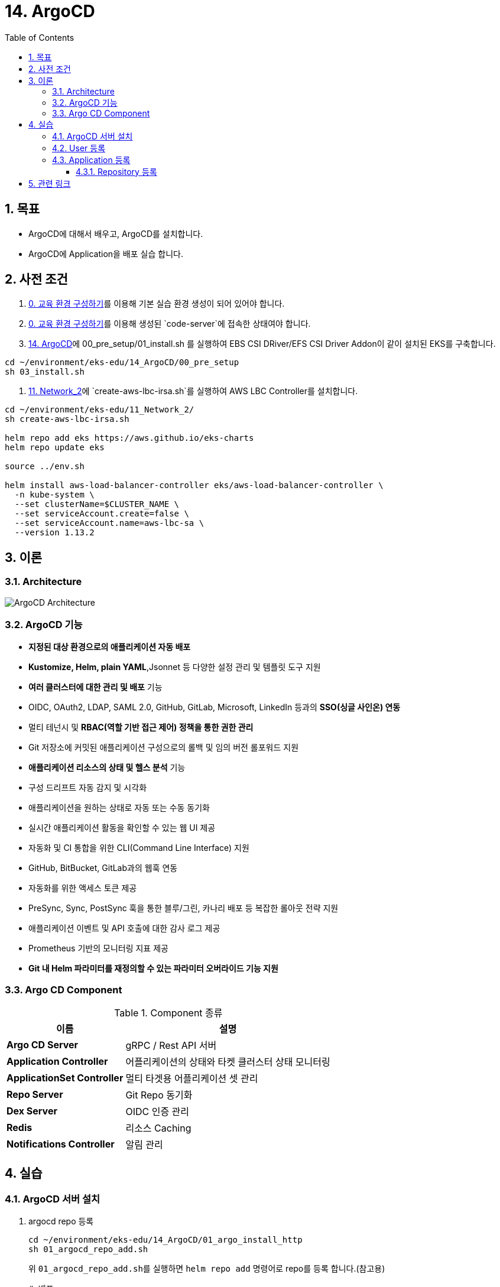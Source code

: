 = 14. ArgoCD
// Settings:
:experimental:
:icons: font
:sectnums:
// :!sectids:
// Github?
ifdef::env-github[]
:tip-caption: :bulb:
:note-caption: :information_source:
:important-caption: :heavy_exclamation_mark:
:caution-caption: :fire:
:warning-caption: :warning:
endif::[]
// No Github?
ifndef::env-github[]
:toc: left
:toclevels: 4
:source-highlighter: highlight.js
endif::[]
:revealjsdir: https://cdn.jsdelivr.net/npm/reveal.js
:revealjs_showSlideNumber: all
:revealjs_hash: true
// Presentation 변환 참고용
// - https://asciidoc-slides.8vi.cat/
// - https://zenika.github.io/adoc-presentation-model/reveal-my-asciidoc.html

== 목표
- ArgoCD에 대해서 배우고, ArgoCD를 설치합니다.
- ArgoCD에 Application을 배포 실습 합니다.

== 사전 조건
. link:00_Setup/[0. 교육 환경 구성하기]를 이용해 기본 실습 환경 생성이 되어 있어야 합니다.
. link:00_Setup/[0. 교육 환경 구성하기]를 이용해 생성된 `code-server`에 접속한 상태여야 합니다.
. link:14_Application/[14. ArgoCD]에 00_pre_setup/01_install.sh 를 실행하여 EBS CSI DRiver/EFS CSI Driver Addon이 같이 설치된 EKS를 구축합니다.
[source,shell]
----
cd ~/environment/eks-edu/14_ArgoCD/00_pre_setup
sh 03_install.sh
----
. link:11_Network_2/[11. Network_2]에 `create-aws-lbc-irsa.sh`를 실행하여 AWS LBC Controller를 설치합니다.
[source,shell]
----
cd ~/environment/eks-edu/11_Network_2/
sh create-aws-lbc-irsa.sh

helm repo add eks https://aws.github.io/eks-charts
helm repo update eks

source ../env.sh

helm install aws-load-balancer-controller eks/aws-load-balancer-controller \
  -n kube-system \
  --set clusterName=$CLUSTER_NAME \
  --set serviceAccount.create=false \
  --set serviceAccount.name=aws-lbc-sa \
  --version 1.13.2
----
== 이론

=== Architecture
image::images/ArgoCD-Architecture.png[ArgoCD Architecture]

=== ArgoCD 기능
- **지정된 대상 환경으로의 애플리케이션 자동 배포**
- **Kustomize, Helm, plain YAML**,Jsonnet 등 다양한 설정 관리 및 템플릿 도구 지원
- **여러 클러스터에 대한 관리 및 배포** 기능
- OIDC, OAuth2, LDAP, SAML 2.0, GitHub, GitLab, Microsoft, LinkedIn 등과의 **SSO(싱글 사인온) 연동**
- 멀티 테넌시 및 **RBAC(역할 기반 접근 제어) 정책을 통한 권한 관리**
- Git 저장소에 커밋된 애플리케이션 구성으로의 롤백 및 임의 버전 롤포워드 지원
- **애플리케이션 리소스의 상태 및 헬스 분석** 기능
- 구성 드리프트 자동 감지 및 시각화
- 애플리케이션을 원하는 상태로 자동 또는 수동 동기화
- 실시간 애플리케이션 활동을 확인할 수 있는 웹 UI 제공
- 자동화 및 CI 통합을 위한 CLI(Command Line Interface) 지원
- GitHub, BitBucket, GitLab과의 웹훅 연동
- 자동화를 위한 액세스 토큰 제공
- PreSync, Sync, PostSync 훅을 통한 블루/그린, 카나리 배포 등 복잡한 롤아웃 전략 지원
- 애플리케이션 이벤트 및 API 호출에 대한 감사 로그 제공
- Prometheus 기반의 모니터링 지표 제공
- **Git 내 Helm 파라미터를 재정의할 수 있는 파라미터 오버라이드 기능 지원**

=== Argo CD Component

.Component 종류
[%autowidth,cols="1s,a"]
|===
|이름 |설명

|Argo CD Server
|gRPC / Rest API 서버

|Application Controller
|어플리케이션의 상태와 타켓 클러스터 상태 모니터링


|ApplicationSet Controller
|멀티 타겟용 어플리케이션 셋 관리

|Repo Server
|Git Repo 동기화

|Dex Server
|OIDC 인증 관리

|Redis
|리소스 Caching

|Notifications Controller
|알림 관리
|===

== 실습
=== ArgoCD 서버 설치
. argocd repo 등록
+
[,shell]
----
cd ~/environment/eks-edu/14_ArgoCD/01_argo_install_http
sh 01_argocd_repo_add.sh
----
+
위 ``01_argocd_repo_add.sh``를 실행하면 ``helm repo add`` 명령어로 repo를 등록 합니다.(참고용)
+
[,shell]
----
# 배포
helm repo add argo https://argoproj.github.io/argo-helm
helm repo update
----
+
.실행 화면
image::images/argocd_helm_repo_add.png[ArgoCD Helm Repo 추가]

. Helm Version 체크
+
[,shell]
----
cd ~/environment/eks-edu/14_ArgoCD/01_argo_install_http
sh 02_argocd_helm_version.sh
----
+
위 ``sh 02_argocd_helm_version.sh``를 실행하면 ``helm search repo`` 명령어로 Version 목록을 출력합니다 . Helm 설치할 때 파라미터로 입력이 필요합니다.(참고용)
+
[,shell]
----
# 배포
helm search repo argo/argo-cd --versions
----
+
.실행 화면
image::images/argocd_helm_search_repo.png[Helm Chart 목록 조회]

. Helm 설치
+
[,shell]
----
cd ~/environment/eks-edu/14_ArgoCD/01_argo_install_http
sh 03_helm_install.sh 8.1.0
----
+
위 ``sh 03_helm_install.sh``를 실행하면 ``tmp/custom_values.yaml`` 파일을 생성하여 ``argocd`` Namespace를 생성하여 ``my-argocd`` App을 생성합니다. (참고용)
+
[,shell]
----
# 배포
helm -n argocd upgrade --install my-argocd \
    argo/argo-cd \
    --create-namespace \
    -f tmp/custom_values.yaml \
    --version 8.1.0
----
+
.실행 화면
image::images/argocd_helm_install.png[ArgoCD Helm Install]

. Admin 계정 초기 패스워드 조회
+
[,shell]
----
cd ~/environment/eks-edu/14_ArgoCD/01_argo_install_http
sh 04_get_initial_password.sh
----
+
위 ``sh 04_get_initial_password.sh``를 실행하면 아래의 명령으로 Admin 계정의 초기 패스워드를 조회합니다. (참고용)
+
[,shell]
----
# 배포
kubectl -n argocd get secret argocd-initial-admin-secret -o jsonpath="{.data.password}" | base64 -d; echo
----
+
.실행 화면
image::images/CleanShot 2025-06-17 at 10.45.45.png[초기 패스워드 조회]

. ArgoCD 접속용 Ingress 조회
+
[,shell]
----
cd ~/environment/eks-edu/14_ArgoCD/01_argo_install_http
sh 05_get_ingress.sh
----
+
위 ``sh 05_get_ingress.sh``를 실행하면 ArgoCD 웹페이지를 접속할 URL를 조회합니다. (참고용)
+
[,shell]
----
# 배포
kubectl get ingress -n argocd
----
+
.실행 화면
image::images/argocd_get_ingress.png[ArgoCD Ingress 조회]
+
.사이트 접속 화면
image::images/argocd_web_site.png[ArgoCD 웹 사이트]

=== User 등록
. argocd CLI 로그인
+
[,shell]
----
cd ~/environment/eks-edu/14_ArgoCD/02_argocd_login/
sh 01_login.sh
----
+
위 ``01_login.sh``를 실행하면 ``argocd login`` 명령어로 로그인을 한다.(참고용)
+
[,shell]
----
# 배포
argocd login k8s-argocd-myargocd-bc80709364-1978875625.ap-northeast-2.elb.amazonaws.com:80 --insecure --username admin --skip-test-tls --plaintext --grpc-web

Password:
----
+
.실행 화면
image::images/argocd_cli_login.png[ArgoCD CLI 로그인]

. user1 User 등록
+
[,shell]
----
cd ~/environment/eks-edu/14_ArgoCD/02_argocd_login
sh 02_user_add.sh <ADMIN Password>
----
+
위 ``02_user_add.sh``를 실행하면 ``argocd-cm`` ConfigMaps에 등록 하고 ``admin123!`` 패스워드를 변경한다.(참고용)
+
[,shell]
----
kubectl -n argocd patch configmap argocd-cm \
  --type merge \
  -p "{\"data\": {\"accounts.user1\": \"apiKey, login\"}}"

argocd account update-password \
        --account user1 \
        --current-password admin123! \
        --new-password admin123!

kubectl -n argocd rollout restart deployment my-argocd-server
----
+
.실행 화면
image::images/argocd_user_add.png[ArgoCD User 등록]

. argocd repo 등록
+
[,shell]
----
cd ~/environment/eks-edu/14_ArgoCD/02_argocd_login
sh 04_user_permission.sh
----
+
위 ``04_user_permission.sh``를 실행하면 ``argocd-rbac-cm`` ConfigMaps에 user의 권한을 등록 합니다.(참고용)
+
[,shell]
----
kubectl -n argocd patch configmap argocd-rbac-cm \
  --type merge \
  -p $"{\"data\":{\"policy.csv\":\"g, user1, role:admin\n\"}}"
----
+
.실행 화면
image::images/argocd_user_permission.png[ArgoCD User Permission]

=== Application 등록

==== Repository 등록

. Settings > Repositories 클릭
+
image::images/argocd_register_repository.png[Repository 등록]

. CONNECT REPO 클릭
+
image::images/argocd_connect_repo.png[CONNECT REPO 클릭]

. Repository 등록
+
.. 아래 내용을 등록 후 CONNECT 버튼 클릭
... Choose your connection method : VIA HTTP/HTTPS
... Type : git
... Name : test
... Project : default
... Repository URL : https://github.com/megazone-hcseo/test.git
... Username : <Public Repo이므로 불필요>
... Password : <Public Repo이므로 불필요>

. 연결 상태 확인
+
image::images/argocd_repository_status_check.png[연결 상태 확인]

. Application 등록
+
image::images/argocd_create_application.png[Application 등록]

. Application 등록
+
.. 아래 내용을 등록 후 CREATE 버튼 클릭
... Application Name : test
... Project Name : default
... SYNC POLICY : Automatic
... Repository URL : https://github.com/megazone-hcseo/test.git
... Revision : HEAD
... Cluster URL : https://kubernetes.default.svc
... Namespace : default

. Application 생성 확인
+
image::images/Application_create_result.png[Application 생성 확인]

== 관련 링크
- [ArgoCD 공식 문서](https://argo-cd.readthedocs.io/en/stable/)
- [argocd repo add Command Reference](https://argo-cd.readthedocs.io/en/stable/user-guide/commands/argocd_repo_add/)